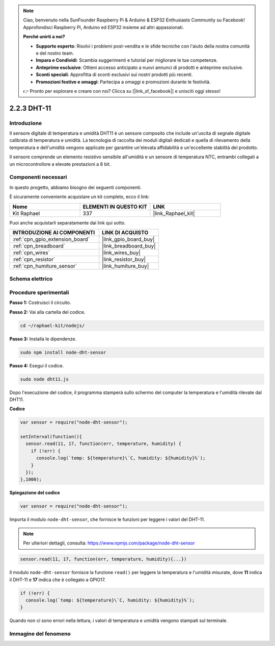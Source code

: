 .. note::

    Ciao, benvenuto nella SunFounder Raspberry Pi & Arduino & ESP32 Enthusiasts Community su Facebook! Approfondisci Raspberry Pi, Arduino ed ESP32 insieme ad altri appassionati.

    **Perché unirti a noi?**

    - **Supporto esperto**: Risolvi i problemi post-vendita e le sfide tecniche con l'aiuto della nostra comunità e del nostro team.
    - **Impara e Condividi**: Scambia suggerimenti e tutorial per migliorare le tue competenze.
    - **Anteprime esclusive**: Ottieni accesso anticipato a nuovi annunci di prodotti e anteprime esclusive.
    - **Sconti speciali**: Approfitta di sconti esclusivi sui nostri prodotti più recenti.
    - **Promozioni festive e omaggi**: Partecipa a omaggi e promozioni durante le festività.

    👉 Pronto per esplorare e creare con noi? Clicca su [|link_sf_facebook|] e unisciti oggi stesso!

.. _2.2.3_js:

2.2.3 DHT-11
===============

Introduzione
--------------

Il sensore digitale di temperatura e umidità DHT11 è un sensore composito
che include un'uscita di segnale digitale calibrata di temperatura e
umidità. La tecnologia di raccolta dei moduli digitali dedicati e quella
di rilevamento della temperatura e dell'umidità vengono applicate per
garantire un'elevata affidabilità e un'eccellente stabilità del prodotto.

Il sensore comprende un elemento resistivo sensibile all'umidità e un sensore 
di temperatura NTC, entrambi collegati a un microcontrollore a elevate prestazioni a 8 bit.


Componenti necessari
--------------------

In questo progetto, abbiamo bisogno dei seguenti componenti.

.. image:: ../img/list_2.2.3_dht-11.png

È sicuramente conveniente acquistare un kit completo, ecco il link:

.. list-table::
    :widths: 20 20 20
    :header-rows: 1

    *   - Nome
        - ELEMENTI IN QUESTO KIT
        - LINK
    *   - Kit Raphael
        - 337
        - |link_Raphael_kit|

Puoi anche acquistarli separatamente dai link qui sotto.

.. list-table::
    :widths: 30 20
    :header-rows: 1

    *   - INTRODUZIONE AI COMPONENTI
        - LINK DI ACQUISTO

    *   - :ref:`cpn_gpio_extension_board`
        - |link_gpio_board_buy|
    *   - :ref:`cpn_breadboard`
        - |link_breadboard_buy|
    *   - :ref:`cpn_wires`
        - |link_wires_buy|
    *   - :ref:`cpn_resistor`
        - |link_resistor_buy|
    *   - :ref:`cpn_humiture_sensor`
        - |link_humiture_buy|

Schema elettrico
-------------------

.. image:: ../img/image326.png


Procedure sperimentali
--------------------------

**Passo 1:** Costruisci il circuito.

.. image:: ../img/image207.png

**Passo 2:** Vai alla cartella del codice.

.. raw:: html

   <run></run>

.. code-block::

    cd ~/raphael-kit/nodejs/

**Passo 3:** Installa le dipendenze.

.. raw:: html

   <run></run>

.. code-block::

    sudo npm install node-dht-sensor

**Passo 4:** Esegui il codice.

.. raw:: html

   <run></run>

.. code-block::

    sudo node dht11.js

Dopo l'esecuzione del codice, il programma stamperà sullo schermo 
del computer la temperatura e l'umidità rilevate dal DHT11.

**Codice**

.. code-block:: js

    var sensor = require("node-dht-sensor");

    setInterval(function(){ 
      sensor.read(11, 17, function(err, temperature, humidity) {
        if (!err) {
          console.log(`temp: ${temperature}\`C, humidity: ${humidity}%`);
        }
      });
    },1000);

**Spiegazione del codice**

.. code-block:: js

    var sensor = require("node-dht-sensor");

Importa il modulo ``node-dht-sensor``, che fornisce le funzioni per leggere i valori del DHT-11.

.. note::
  Per ulteriori dettagli, consulta: https://www.npmjs.com/package/node-dht-sensor

.. code-block:: js

    sensor.read(11, 17, function(err, temperature, humidity){...})

Il modulo ``node-dht-sensor`` fornisce la funzione ``read()`` per leggere la 
temperatura e l'umidità misurate, dove **11** indica il DHT-11 e **17** indica 
che è collegato a GPIO17.

.. code-block:: js

    if (!err) {
      console.log(`temp: ${temperature}\`C, humidity: ${humidity}%`);
    }    

Quando non ci sono errori nella lettura, i valori di temperatura e umidità vengono stampati sul terminale.


Immagine del fenomeno
---------------------------

.. image:: ../img/image209.jpeg
